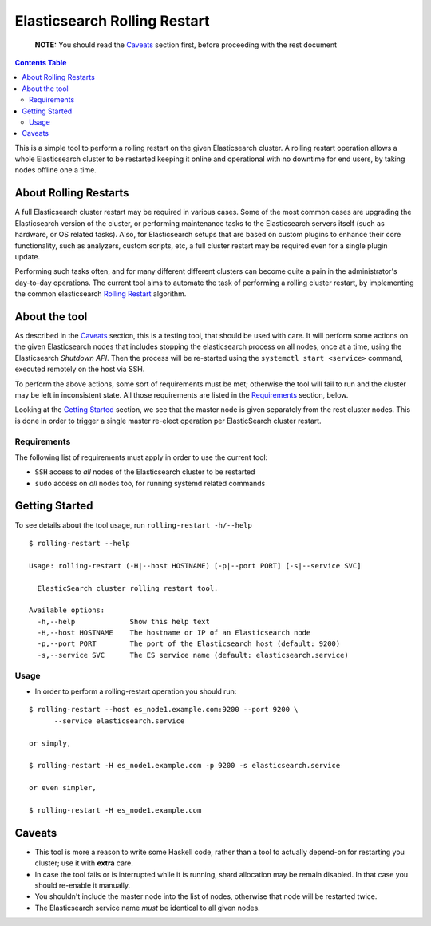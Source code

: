 .. _readme:

===============================
 Elasticsearch Rolling Restart
===============================


  **NOTE:** You should read the Caveats_ section first, before proceeding with
  the rest document

.. contents:: **Contents Table**
    :depth: 3

This is a simple tool to perform a rolling restart on the given Elasticsearch
cluster. A rolling restart operation allows a whole Elasticsearch cluster to be
restarted keeping it online and operational with no downtime for end users, by
taking nodes offline one a time.

About Rolling Restarts
======================

A full Elasticsearch cluster restart may be required in various cases. Some of
the most common cases are upgrading the Elasticsearch version of the cluster, or
performing maintenance tasks to the Elasticsearch servers itself (such as
hardware, or OS related tasks). Also, for Elasticsearch setups that are based on
custom plugins to enhance their core functionality, such as analyzers, custom
scripts, etc, a full cluster restart may be required even for a single plugin
update.

Performing such tasks often, and for many different different clusters can
become quite a pain in the administrator's day-to-day operations. The current
tool aims to automate the task of performing a rolling cluster restart, by
implementing the common elasticsearch `Rolling Restart`_ algorithm.

.. _Rolling Restart:
    https://www.elastic.co/guide/en/elasticsearch/guide/master/_rolling_restarts.html

About the tool
==============

As described in the Caveats_ section, this is a testing tool, that should be
used with care. It will perform some actions on the given Elasticsearch nodes
that includes stopping the elasticsearch process on all nodes, once at a time,
using the Elasticsearch `Shutdown API`. Then the process will be re-started
using the ``systemctl start <service>`` command, executed remotely on the host
via SSH.

To perform the above actions, some sort of requirements must be met; otherwise
the tool will fail to run and the cluster may be left in inconsistent state.
All those requirements are listed in the Requirements_ section, below.

Looking at the `Getting Started`_ section, we see that the master node is given
separately from the rest cluster nodes. This is done in order to trigger a
single master re-elect operation per ElasticSearch cluster restart.

.. _Shutdown API:
    https://www.elastic.co/guide/en/elasticsearch/reference/1.5/cluster-nodes-shutdown.html

Requirements
------------

The following list of requirements must apply in order to use the current tool:

- ``SSH`` access to *all* nodes of the Elasticsearch cluster to be restarted
- ``sudo`` access on *all* nodes too, for running systemd related commands

Getting Started
===============

To see details about the tool usage, run ``rolling-restart -h/--help``

::

  $ rolling-restart --help

  Usage: rolling-restart (-H|--host HOSTNAME) [-p|--port PORT] [-s|--service SVC]

    ElasticSearch cluster rolling restart tool.

  Available options:
    -h,--help             Show this help text
    -H,--host HOSTNAME    The hostname or IP of an Elasticsearch node
    -p,--port PORT        The port of the Elasticsearch host (default: 9200)
    -s,--service SVC      The ES service name (default: elasticsearch.service)

Usage
-----

- In order to perform a rolling-restart operation you should run:

::

  $ rolling-restart --host es_node1.example.com:9200 --port 9200 \
        --service elasticsearch.service

  or simply,

  $ rolling-restart -H es_node1.example.com -p 9200 -s elasticsearch.service

  or even simpler,

  $ rolling-restart -H es_node1.example.com

Caveats
=======

- This tool is more a reason to write some Haskell code, rather than a tool to
  actually depend-on for restarting you cluster; use it with **extra** care.
- In case the tool fails or is interrupted while it is running, shard
  allocation may be remain disabled. In that case you should re-enable it
  manually.
- You shouldn't include the master node into the list of nodes, otherwise that
  node will be restarted twice.
- The Elasticsearch service name *must* be identical to all given nodes.

.. vim: set textwidth=79 :
.. Local Variables:
.. mode: rst
.. fill-column: 79
.. End:

